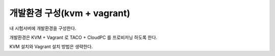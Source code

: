 개발환경 구성(kvm + vagrant)
============================



.. author:: Gwangseok Jeon
.. categories:: kvm, vagrant
.. tags:: kvm, vagrant, devenv
.. comments::

내 시험서버에 개발환경을 구성한다.

개발환경은 KVM + Vagrant 로 TACO + CloudPC 를 프로비저닝 하도록 한다.

.. more::

KVM 설치와 Vagrant 설치 방법은 생략한다.


